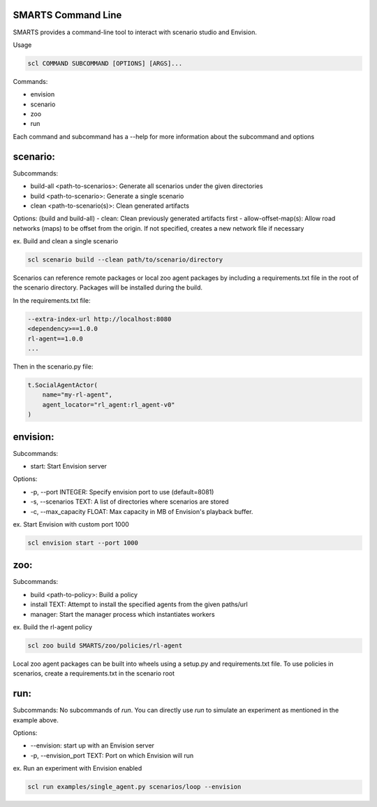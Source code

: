 SMARTS Command Line 
====================

SMARTS provides a command-line tool to interact with scenario studio and Envision.

Usage

.. code-block:: bash

    scl COMMAND SUBCOMMAND [OPTIONS] [ARGS]...

Commands:

- envision
- scenario
- zoo
- run

Each command and subcommand has a --help for more information about the subcommand and options


scenario:
==========

Subcommands:

- build-all <path-to-scenarios>: Generate all scenarios under the given directories
- build <path-to-scenario>: Generate a single scenario
- clean <path-to-scenario(s)>: Clean generated artifacts 

Options: (build and build-all)
- clean: Clean previously generated artifacts first
- allow-offset-map(s): Allow road networks (maps) to be offset from the origin. If not specified,
creates a new network file if necessary

ex. Build and clean a single scenario

.. code-block:: bash

    scl scenario build --clean path/to/scenario/directory

Scenarios can reference remote packages or local zoo agent packages by including a requirements.txt 
file in the root of the scenario directory. Packages will be installed during the build.

In the requirements.txt file:

.. code-block:: bash

    --extra-index-url http://localhost:8080
    <dependency>==1.0.0
    rl-agent==1.0.0
    ...

Then in the scenario.py file:

.. code-block:: bash

    t.SocialAgentActor(
        name="my-rl-agent",
        agent_locator="rl_agent:rl_agent-v0"
    )


envision:
==========

Subcommands:

- start: Start Envision server

Options:

- -p, --port INTEGER: Specify envision port to use (default=8081)
- -s, --scenarios TEXT: A list of directories where scenarios are stored
- -c, --max_capacity FLOAT: Max capacity in MB of Envision's playback buffer.

ex. Start Envision with custom port 1000

.. code-block:: bash

    scl envision start --port 1000


zoo:
=====

Subcommands:

- build <path-to-policy>: Build a policy
- install TEXT: Attempt to install the specified agents from the given paths/url
- manager: Start the manager process which instantiates workers

ex. Build the rl-agent policy

.. code-block:: bash

    scl zoo build SMARTS/zoo/policies/rl-agent

Local zoo agent packages can be built into wheels using a setup.py and requirements.txt file.
To use policies in scenarios, create a requirements.txt in the scenario root

.. code-block:: bash
    --extra-index-url http://localhost:8080
    rl-agent==1.0.0


run:
=====

Subcommands:
No subcommands of `run`. You can directly use `run` to simulate an experiment as mentioned in the example above.

Options:

- --envision: start up with an Envision server
- -p, --envision_port TEXT: Port on which Envision will run

ex. Run an experiment with Envision enabled

.. code-block:: bash

    scl run examples/single_agent.py scenarios/loop --envision